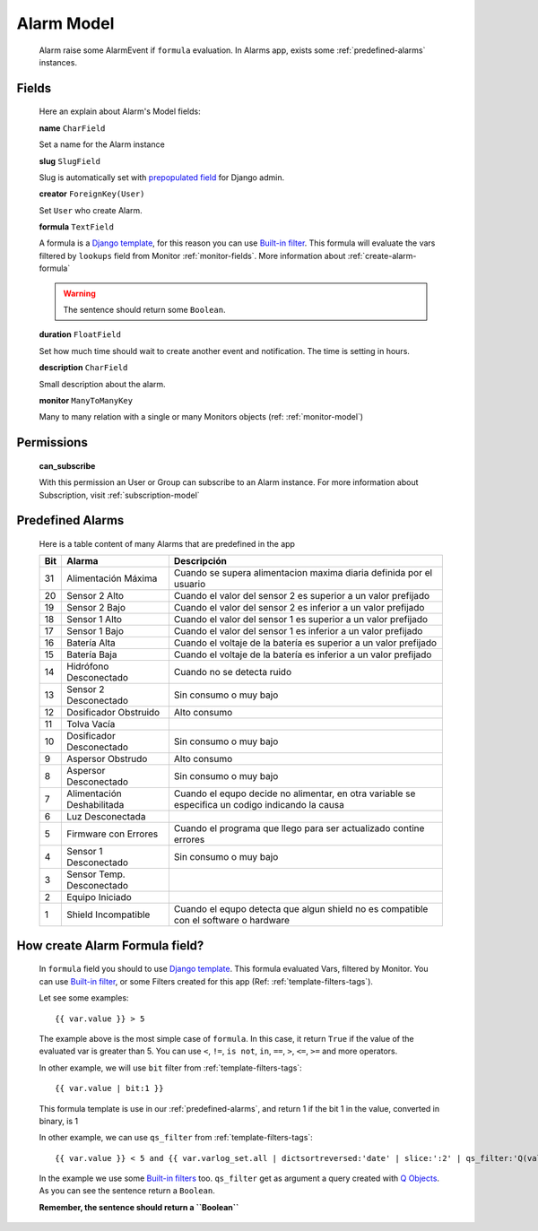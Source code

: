 
.. _alarm-model:

***********
Alarm Model
***********

   Alarm raise some AlarmEvent if ``formula`` evaluation. In Alarms app, exists some :ref:`predefined-alarms` instances.

Fields
------

   Here an explain about Alarm's Model fields:

   **name** ``CharField``

   Set a name for the Alarm instance

   **slug** ``SlugField``

   Slug is automatically set with `prepopulated field <https://docs.djangoproject.com/en/1.11/ref/contrib/admin/#django.contrib.admin.ModelAdmin.prepopulated_fields>`_
   for Django admin.

   **creator** ``ForeignKey(User)``

   Set ``User`` who create Alarm.

   **formula** ``TextField``

   A formula is a `Django template <https://docs.djangoproject.com/en/1.11/topics/templates/>`_, for this reason you can use
   `Built-in filter <https://docs.djangoproject.com/en/1.11/ref/templates/builtins/#ref-templates-builtins-filters>`_. This formula
   will evaluate the vars filtered by ``lookups`` field from Monitor :ref:`monitor-fields`. More information about :ref:`create-alarm-formula`

   .. warning::
      The sentence should return some ``Boolean``.

   **duration** ``FloatField``

   Set how much time should wait to create another event and notification. The time is setting in hours.

   **description** ``CharField``

   Small description about the alarm.

   **monitor** ``ManyToManyKey``

   Many to many relation with a single or many Monitors objects (ref: :ref:`monitor-model`)

.. _alarm-permissions:

Permissions
-----------

   **can_subscribe**

   With this permission an User or Group can subscribe to an Alarm instance. For more information about Subscription, visit :ref:`subscription-model`

.. _predefined-alarms:

Predefined Alarms
-----------------

   Here is a table content of many Alarms that are predefined in the app


   +--------+----------------------------+---------------------------------------------------------------------------------------------------+
   | Bit    | Alarma                     | Descripción                                                                                       |
   +========+============================+===================================================================================================+
   | 31     | Alimentación Máxima        | Cuando se supera alimentacion maxima diaria definida por el usuario                               |
   +--------+----------------------------+---------------------------------------------------------------------------------------------------+
   | 20     | Sensor 2 Alto              | Cuando el valor del sensor 2 es superior a un valor prefijado                                     |
   +--------+----------------------------+---------------------------------------------------------------------------------------------------+
   | 19     | Sensor 2 Bajo              | Cuando el valor del sensor 2 es inferior a un valor prefijado                                     |
   +--------+----------------------------+---------------------------------------------------------------------------------------------------+
   | 18     | Sensor 1 Alto              | Cuando el valor del sensor 1 es superior a un valor prefijado                                     |
   +--------+----------------------------+---------------------------------------------------------------------------------------------------+
   | 17     | Sensor 1 Bajo              | Cuando el valor del sensor 1 es inferior a un valor prefijado                                     |
   +--------+----------------------------+---------------------------------------------------------------------------------------------------+
   | 16     | Batería Alta               | Cuando el voltaje de la batería es superior a un valor prefijado                                  |
   +--------+----------------------------+---------------------------------------------------------------------------------------------------+
   | 15     | Batería Baja               | Cuando el voltaje de la batería es inferior a un valor prefijado                                  |
   +--------+----------------------------+---------------------------------------------------------------------------------------------------+
   | 14     | Hidrófono Desconectado     | Cuando no se detecta ruido                                                                        |
   +--------+----------------------------+---------------------------------------------------------------------------------------------------+
   | 13     | Sensor 2 Desconectado      | Sin consumo o muy bajo                                                                            |
   +--------+----------------------------+---------------------------------------------------------------------------------------------------+
   | 12     | Dosificador Obstruido      | Alto consumo                                                                                      |
   +--------+----------------------------+---------------------------------------------------------------------------------------------------+
   | 11     | Tolva Vacía                |                                                                                                   |
   +--------+----------------------------+---------------------------------------------------------------------------------------------------+
   | 10     | Dosificador Desconectado   | Sin consumo o muy bajo                                                                            |
   +--------+----------------------------+---------------------------------------------------------------------------------------------------+
   | 9      | Aspersor Obstrudo          | Alto consumo                                                                                      |
   +--------+----------------------------+---------------------------------------------------------------------------------------------------+
   | 8      | Aspersor Desconectado      | Sin consumo o muy bajo                                                                            |
   +--------+----------------------------+---------------------------------------------------------------------------------------------------+
   | 7      | Alimentación Deshabilitada | Cuando el equpo decide no alimentar, en otra variable se especifica un codigo indicando la causa  |
   +--------+----------------------------+---------------------------------------------------------------------------------------------------+
   | 6      | Luz Desconectada           |                                                                                                   |
   +--------+----------------------------+---------------------------------------------------------------------------------------------------+
   | 5      | Firmware con Errores       | Cuando el programa que llego para ser actualizado contine errores                                 |
   +--------+----------------------------+---------------------------------------------------------------------------------------------------+
   | 4      | Sensor 1 Desconectado      | Sin consumo o muy bajo                                                                            |
   +--------+----------------------------+---------------------------------------------------------------------------------------------------+
   | 3      | Sensor Temp. Desconectado  |                                                                                                   |
   +--------+----------------------------+---------------------------------------------------------------------------------------------------+
   | 2      | Equipo Iniciado            |                                                                                                   |
   +--------+----------------------------+---------------------------------------------------------------------------------------------------+
   | 1      | Shield Incompatible        | Cuando el equpo detecta que algun shield no es compatible con el software o hardware              |
   +--------+----------------------------+---------------------------------------------------------------------------------------------------+


.. _create-alarm-formula:

How create Alarm Formula field?
-------------------------------

   In ``formula`` field you should to use `Django template <https://docs.djangoproject.com/en/1.11/topics/templates/>`_.
   This formula evaluated Vars, filtered by Monitor. You can use `Built-in filter <https://docs.djangoproject.com/en/1.11/ref/templates/builtins/#ref-templates-builtins-filters>`_, or
   some Filters created for this app (Ref: :ref:`template-filters-tags`).

   Let see some examples::

      {{ var.value }} > 5

   The example above is the most simple case of ``formula``. In this case, it return ``True`` if the value of the evaluated var is greater than 5.
   You can use ``<``, ``!=``, ``is not``, ``in``, ``==``, ``>``, ``<=``, ``>=`` and more operators.

   In other example, we will use ``bit`` filter from :ref:`template-filters-tags`::

      {{ var.value | bit:1 }}

   This formula template is use in our :ref:`predefined-alarms`, and return 1 if the bit 1 in the value, converted in binary, is 1

   In other example, we can use ``qs_filter`` from :ref:`template-filters-tags`::

      {{ var.value }} < 5 and {{ var.varlog_set.all | dictsortreversed:'date' | slice:':2' | qs_filter:'Q(value__lt=5)' | length_is:'2' }}

   In the example we use some `Built-in filters <https://docs.djangoproject.com/en/1.11/ref/templates/builtins/#ref-templates-builtins-filters>`_ too.
   ``qs_filter`` get as argument a query created with `Q Objects <https://docs.djangoproject.com/en/1.11/topics/db/queries/#complex-lookups-with-q-objects>`_.
   As you can see the sentence return a ``Boolean``.

   **Remember, the sentence should return a ``Boolean``**